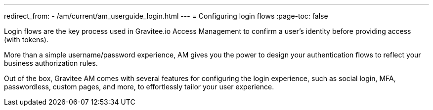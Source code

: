 ---
redirect_from:
  - /am/current/am_userguide_login.html
---
= Configuring login flows
:page-toc: false

Login flows are the key process used in Gravitee.io Access Management to confirm a user's identity before providing access (with tokens).

More than a simple username/password experience, AM gives you the power to design your authentication flows to reflect your business authorization rules.

Out of the box, Gravitee AM comes with several features for configuring the login experience, such as social login, MFA, passwordless, custom pages, and more, to effortlessly tailor your user experience.
